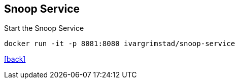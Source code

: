 == Snoop Service

Start the Snoop Service

 docker run -it -p 8081:8080 ivargrimstad/snoop-service

link:README.adoc[[back\]]
